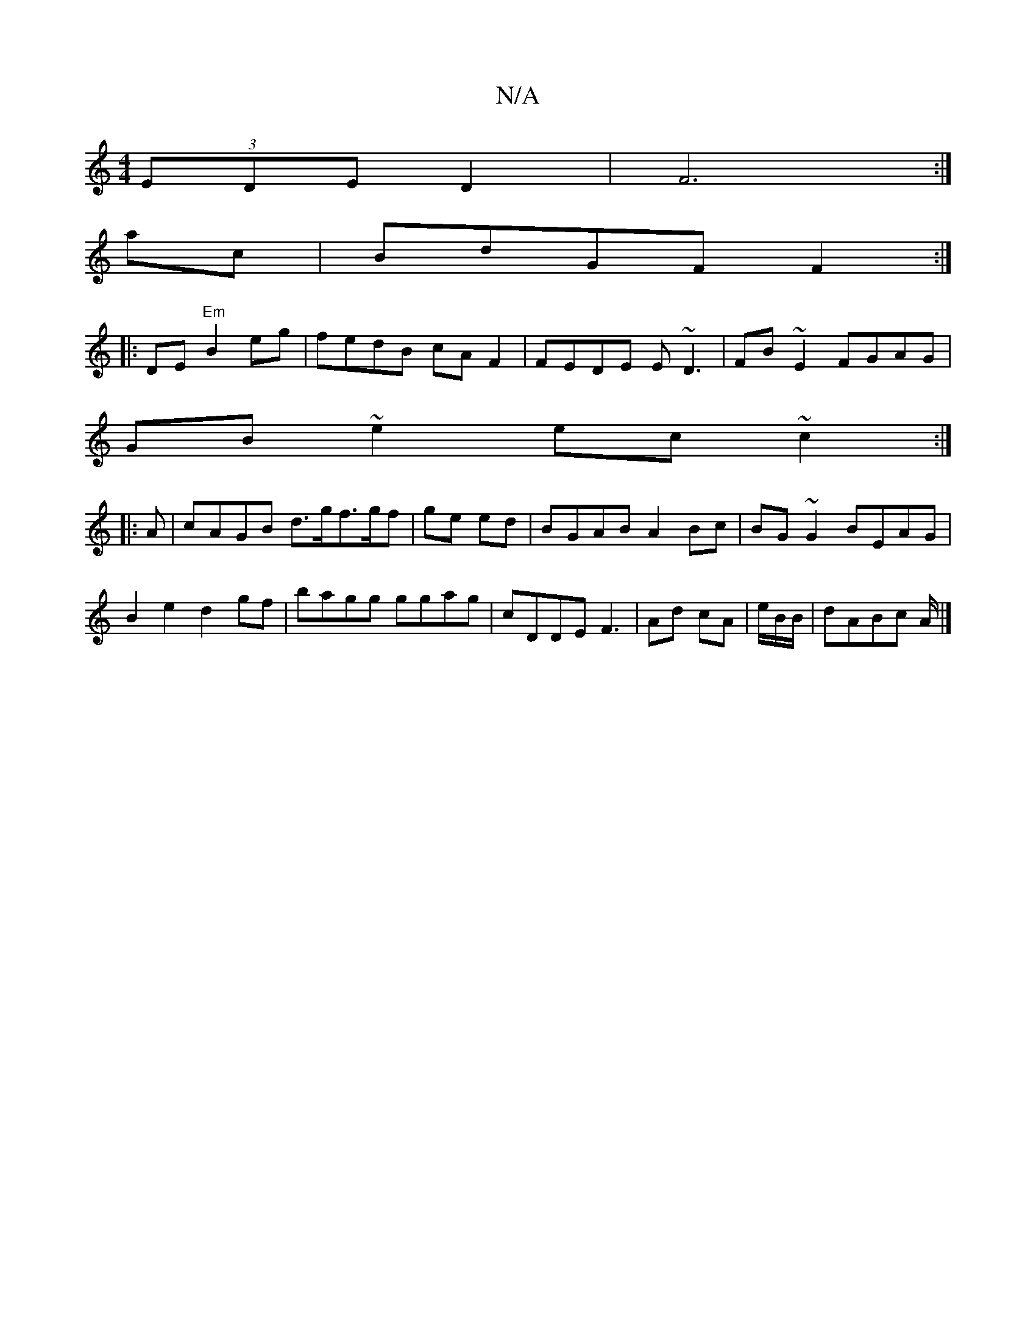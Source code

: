 X:1
T:N/A
M:4/4
R:N/A
K:Cmajor
(3EDE D2|F6:|
ac|BdGF F2:|
|:DE "Em" B2 eg|fedB cAF2|FEDE E~D3|FB~E2 FGAG|
GB~e2 ec~c2:|
|: A | cAGB d>gf>gf|ge ed|BGAB A2Bc|BG~G2 BEAG|
B2e2 d2gf|bagg ggag|cDDE F3|Ad cA | e/2B/2B/|dABc A/|]

A|G2 FA